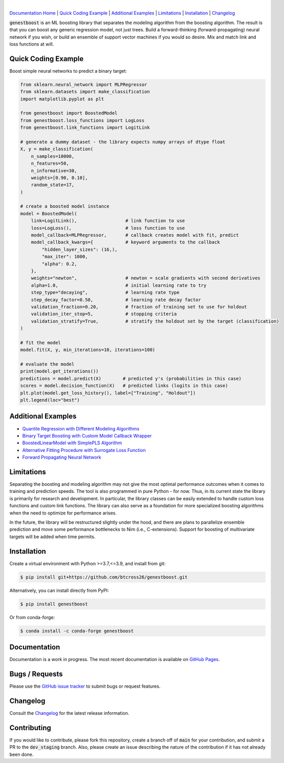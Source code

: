 .. README.rst

.. image:: https://img.shields.io/badge/python-3.7-green.svg
      :target: https://www.python.org
.. image:: https://img.shields.io/badge/python-3.8-green.svg
      :target: https://www.python.org
.. image:: https://img.shields.io/badge/python-3.9-green.svg
      :target: https://www.python.org
.. image:: https://img.shields.io/badge/code%20style-black-000000.svg
      :target: https://github.com/psf/black
.. image:: https://github.com/btcross26/genestboost/workflows/build_tests/badge.svg
      :target: https://github.com/btcross26/genestboost/actions/build_tests
.. image:: https://img.shields.io/badge/License-BSD%203--Clause-blue.svg
      :target: https://opensource.org/licenses/BSD-3-Clause
.. image:: https://badge.fury.io/py/genestboost.svg
      :target: https://pypi.python.org/pypi/genestboost
.. image:: https://img.shields.io/conda/vn/conda-forge/genestboost.svg
      :target: https://anaconda.org/conda-forge/genestboost

|
.. image:: https://user-images.githubusercontent.com/7505706/120132584-968dd780-c198-11eb-8843-55bc23310657.png

`Documentation Home <https://btcross26.github.io/genestboost/build/html/index.html>`__ | `Quick Coding Example`_ | `Additional Examples`_ | `Limitations`_ | `Installation`_ | `Changelog <https://github.com/btcross26/genestboost/changelog.rst>`__

:code:`genestboost` is an ML boosting library that separates the modeling algorithm from the boosting algorithm. The result is that you can boost any generic regression model, not just trees. Build a forward-thinking (forward-propagating) neural network if you wish, or build an ensemble of support vector machines if you would so desire. Mix and match link and loss functions at will.

.. image:: docs/source/images/qr_different_alg_plot.png


Quick Coding Example
--------------------

Boost simple neural networks to predict a binary target:

.. code-block:: python

    from sklearn.neural_network import MLPRegressor
    from sklearn.datasets import make_classification
    import matplotlib.pyplot as plt

    from genestboost import BoostedModel
    from genestboost.loss_functions import LogLoss
    from genestboost.link_functions import LogitLink

    # generate a dummy dataset - the library expects numpy arrays of dtype float
    X, y = make_classification(
        n_samples=10000,
        n_features=50,
        n_informative=30,
        weights=[0.90, 0.10],
        random_state=17,
    )

    # create a boosted model instance
    model = BoostedModel(
        link=LogitLink(),                  # link function to use
        loss=LogLoss(),                    # loss function to use
        model_callback=MLPRegressor,       # callback creates model with fit, predict
        model_callback_kwargs={            # keyword arguments to the callback
            "hidden_layer_sizes": (16,),
            "max_iter": 1000,
            "alpha": 0.2,
        },
        weights="newton",                  # newton = scale gradients with second derivatives
        alpha=1.0,                         # initial learning rate to try
        step_type="decaying",              # learning rate type
        step_decay_factor=0.50,            # learning rate decay factor
        validation_fraction=0.20,          # fraction of training set to use for holdout
        validation_iter_stop=5,            # stopping criteria
        validation_stratify=True,          # stratify the holdout set by the target (classification)
    )

    # fit the model
    model.fit(X, y, min_iterations=10, iterations=100)

    # evaluate the model
    print(model.get_iterations())
    predictions = model.predict(X)        # predicted y's (probabilities in this case)
    scores = model.decision_function(X)   # predicted links (logits in this case)
    plt.plot(model.get_loss_history(), label=["Training", "Holdout"])
    plt.legend(loc="best")


Additional Examples
-------------------
- `Quantile Regression with Different Modeling Algorithms <https://btcross26.github.io/genestboost/build/html/quantile_regression_example.html>`_
- `Binary Target Boosting with Custom Model Callback Wrapper <https://btcross26.github.io/genestboost/build/html/binary_target_with_custom_wrapper_example.html>`_
- `BoostedLinearModel with SimplePLS Algorithm <https://btcross26.github.io/genestboost/build/html/boosted_linear_model_example.html>`_
- `Alternative Fitting Procedure with Surrogate Loss Function <https://btcross26.github.io/genestboost/build/html/alternative_fitting_procedure_example.html>`_
- `Forward Propagating Neural Network <https://btcross26.github.io/genestboost/build/html/forward_neural_network_example.html>`_


Limitations
-----------

Separating the boosting and modeling algorithm may not give the most optimal performance outcomes when it comes to training and prediction speeds. The tool is also programmed in pure Python - for now. Thus, in its current state the library is primarily for research and development. In particular, the library classes can be easily extended to handle custom loss functions and custom link functions. The library can also serve as a foundation for more specialized boosting algorithms when the need to optimize for performance arises.

In the future, the library will be restructured slightly under the hood, and there are plans to parallelize ensemble prediction and move some performance bottlenecks to Nim (i.e., C-extensions). Support for boosting of multivariate targets will be added when time permits.


Installation
------------

Create a virtual environment with Python >=3.7,<=3.9, and install from git:

.. code-block::

    $ pip install git+https://github.com/btcross26/genestboost.git

Alternatively, you can install directly from PyPI:

.. code-block:: bash

    $ pip install genestboost

Or from conda-forge:

.. code-block:: bash

    $ conda install -c conda-forge genestboost


Documentation
-------------

Documentation is a work in progress. The most recent documentation is available on `GitHub Pages <https://btcross26.github.io/genestboost/build/html/index.html>`_.


Bugs / Requests
---------------

Please use the `GitHub issue tracker <https://github.com/btcross26/genestboost/issues>`_ to submit bugs or request features.


Changelog
---------

Consult the `Changelog <https://btcross26.github.io/genestboost/build/html/changelog.html>`_ for the latest release information.


Contributing
------------

If you would like to contribute, please fork this repository, create a branch off of :code:`main` for your contribution, and submit a PR to the :code:`dev_staging` branch. Also, please create an issue describing the nature of the contribution if it has not already been done.
